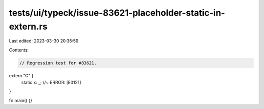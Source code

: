 tests/ui/typeck/issue-83621-placeholder-static-in-extern.rs
===========================================================

Last edited: 2023-03-30 20:35:59

Contents:

.. code-block:: rs

    // Regression test for #83621.

extern "C" {
    static x: _; //~ ERROR: [E0121]
}

fn main() {}


